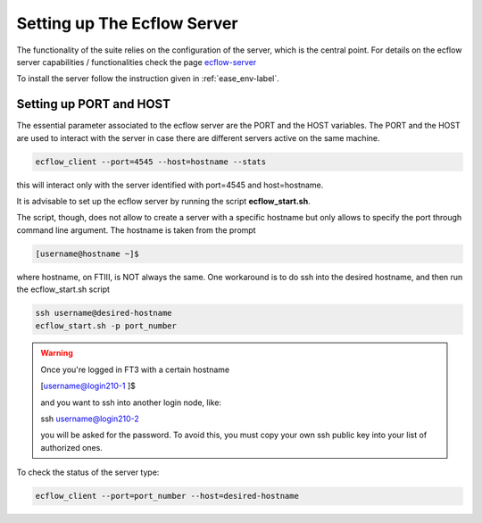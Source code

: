 ****************************
Setting up The Ecflow Server
****************************

The functionality of the suite relies on the configuration of the server, which is the central
point. For details on the ecflow server capabilities / functionalities check the page `ecflow-server <https://ecflow.readthedocs.io/en/5.14.0/glossary.html#term-ecflow_server>`_

To install the server follow the instruction given in :ref:`ease_env-label`. 


.. _port-host-label:

Setting up PORT and HOST
^^^^^^^^^^^^^^^^^^^^^^^^

The essential parameter associated to the ecflow server are the PORT and the HOST variables. The PORT and the HOST
are used to interact with the server in case there are different servers active on the same machine. 

.. code-block:: bash

   ecflow_client --port=4545 --host=hostname --stats

this will interact only with the server identified with port=4545 and host=hostname. 

It is advisable to set up the ecflow server by running the script **ecflow_start.sh**.

.. collapse:: ecflow_start.sh

    .. literalinclude:: data/ecflow_start.sh

    :caption: ecflow_start.sh



The script, though, does  not allow to create a server with a specific hostname but only allows to specify the port through command line argument. The hostname is taken from the prompt

.. code-block:: bash

   [username@hostname ~]$ 

where hostname, on FTIII, is NOT always the same. One workaround is to do ssh into the desired hostname, and then
run the ecflow_start.sh script

.. code-block:: bash

    ssh username@desired-hostname
    ecflow_start.sh -p port_number

.. warning::

    Once you're logged in FT3 with a certain hostname

    [username@login210-1 ]$ 

    and you want to ssh into another login node, like:

    ssh username@login210-2 

    you will be asked for the password. To avoid this, you must copy your own ssh public key into your list of authorized ones.


To check the status of the server type:

.. code-block:: bash

    ecflow_client --port=port_number --host=desired-hostname


